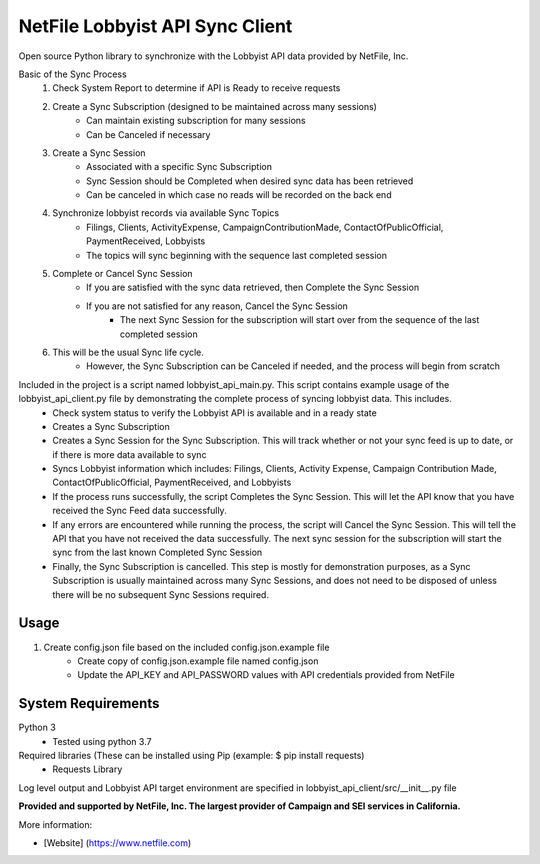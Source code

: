 NetFile Lobbyist API Sync Client
================================
Open source Python library to synchronize with the Lobbyist API data provided by NetFile, Inc.

Basic of the Sync Process
    1. Check System Report to determine if API is Ready to receive requests
    2. Create a Sync Subscription (designed to be maintained across many sessions)
        * Can maintain existing subscription for many sessions
        * Can be Canceled if necessary
    3. Create a Sync Session
        * Associated with a specific Sync Subscription
        * Sync Session should be Completed when desired sync data has been retrieved
        * Can be canceled in which case no reads will be recorded on the back end
    4. Synchronize lobbyist records via available Sync Topics
        * Filings, Clients, ActivityExpense, CampaignContributionMade, ContactOfPublicOfficial, PaymentReceived, Lobbyists
        * The topics will sync beginning with the sequence last completed session
    5. Complete or Cancel Sync Session
        * If you are satisfied with the sync data retrieved, then Complete the Sync Session
        * If you are not satisfied for any reason, Cancel the Sync Session
            * The next Sync Session for the subscription will start over from the sequence of the last completed session
    6. This will be the usual Sync life cycle.
        * However, the Sync Subscription can be Canceled if needed, and the process will begin from scratch

Included in the project is a script named lobbyist_api_main.py. This script contains example usage of the lobbyist_api_client.py file by demonstrating the complete process of syncing lobbyist data. This includes.
    - Check system status to verify the Lobbyist API is available and in a ready state
    - Creates a Sync Subscription
    - Creates a Sync Session for the Sync Subscription. This will track whether or not your sync feed is up to date, or if there is more data available to sync
    - Syncs Lobbyist information which includes: Filings, Clients, Activity Expense, Campaign Contribution Made, ContactOfPublicOfficial, PaymentReceived, and Lobbyists
    - If the process runs successfully, the script Completes the Sync Session. This will let the API know that you have received the Sync Feed data successfully.
    - If any errors are encountered while running the process, the script will Cancel the Sync Session. This will tell the API that you have not received the data successfully. The next sync session for the subscription will start the sync from the last known Completed Sync Session
    - Finally, the Sync Subscription is cancelled. This step is mostly for demonstration purposes, as a Sync Subscription is usually maintained across many Sync Sessions, and does not need to be disposed of unless there will be no subsequent Sync Sessions required.

Usage
-----
1) Create config.json file based on the included config.json.example file
    - Create copy of config.json.example file named config.json
    - Update the API_KEY and API_PASSWORD values with API credentials provided from NetFile

System Requirements
-------------------
Python 3
    - Tested using python 3.7
Required libraries (These can be installed using Pip (example: $ pip install requests)
    - Requests Library


Log level output and Lobbyist API target environment are specified in lobbyist_api_client/src/__init__.py file

**Provided and supported by NetFile, Inc. The largest provider of Campaign and SEI services in California.**

More information:

- [Website] (https://www.netfile.com)
